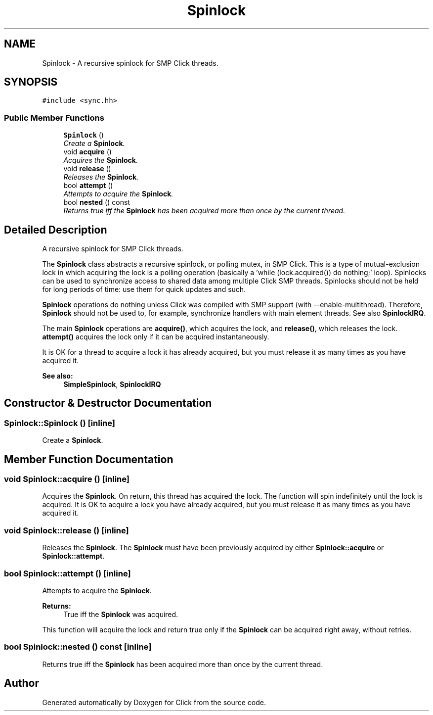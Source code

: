 .TH "Spinlock" 3 "Thu Oct 12 2017" "Click" \" -*- nroff -*-
.ad l
.nh
.SH NAME
Spinlock \- A recursive spinlock for SMP Click threads\&.  

.SH SYNOPSIS
.br
.PP
.PP
\fC#include <sync\&.hh>\fP
.SS "Public Member Functions"

.in +1c
.ti -1c
.RI "\fBSpinlock\fP ()"
.br
.RI "\fICreate a \fBSpinlock\fP\&. \fP"
.ti -1c
.RI "void \fBacquire\fP ()"
.br
.RI "\fIAcquires the \fBSpinlock\fP\&. \fP"
.ti -1c
.RI "void \fBrelease\fP ()"
.br
.RI "\fIReleases the \fBSpinlock\fP\&. \fP"
.ti -1c
.RI "bool \fBattempt\fP ()"
.br
.RI "\fIAttempts to acquire the \fBSpinlock\fP\&. \fP"
.ti -1c
.RI "bool \fBnested\fP () const "
.br
.RI "\fIReturns true iff the \fBSpinlock\fP has been acquired more than once by the current thread\&. \fP"
.in -1c
.SH "Detailed Description"
.PP 
A recursive spinlock for SMP Click threads\&. 

The \fBSpinlock\fP class abstracts a recursive spinlock, or polling mutex, in SMP Click\&. This is a type of mutual-exclusion lock in which acquiring the lock is a polling operation (basically a 'while (lock\&.acquired()) do nothing;' loop)\&. Spinlocks can be used to synchronize access to shared data among multiple Click SMP threads\&. Spinlocks should not be held for long periods of time: use them for quick updates and such\&.
.PP
\fBSpinlock\fP operations do nothing unless Click was compiled with SMP support (with --enable-multithread)\&. Therefore, \fBSpinlock\fP should not be used to, for example, synchronize handlers with main element threads\&. See also \fBSpinlockIRQ\fP\&.
.PP
The main \fBSpinlock\fP operations are \fBacquire()\fP, which acquires the lock, and \fBrelease()\fP, which releases the lock\&. \fBattempt()\fP acquires the lock only if it can be acquired instantaneously\&.
.PP
It is OK for a thread to acquire a lock it has already acquired, but you must release it as many times as you have acquired it\&.
.PP
\fBSee also:\fP
.RS 4
\fBSimpleSpinlock\fP, \fBSpinlockIRQ\fP 
.RE
.PP

.SH "Constructor & Destructor Documentation"
.PP 
.SS "Spinlock::Spinlock ()\fC [inline]\fP"

.PP
Create a \fBSpinlock\fP\&. 
.SH "Member Function Documentation"
.PP 
.SS "void Spinlock::acquire ()\fC [inline]\fP"

.PP
Acquires the \fBSpinlock\fP\&. On return, this thread has acquired the lock\&. The function will spin indefinitely until the lock is acquired\&. It is OK to acquire a lock you have already acquired, but you must release it as many times as you have acquired it\&. 
.SS "void Spinlock::release ()\fC [inline]\fP"

.PP
Releases the \fBSpinlock\fP\&. The \fBSpinlock\fP must have been previously acquired by either \fBSpinlock::acquire\fP or \fBSpinlock::attempt\fP\&. 
.SS "bool Spinlock::attempt ()\fC [inline]\fP"

.PP
Attempts to acquire the \fBSpinlock\fP\&. 
.PP
\fBReturns:\fP
.RS 4
True iff the \fBSpinlock\fP was acquired\&.
.RE
.PP
This function will acquire the lock and return true only if the \fBSpinlock\fP can be acquired right away, without retries\&. 
.SS "bool Spinlock::nested () const\fC [inline]\fP"

.PP
Returns true iff the \fBSpinlock\fP has been acquired more than once by the current thread\&. 

.SH "Author"
.PP 
Generated automatically by Doxygen for Click from the source code\&.
